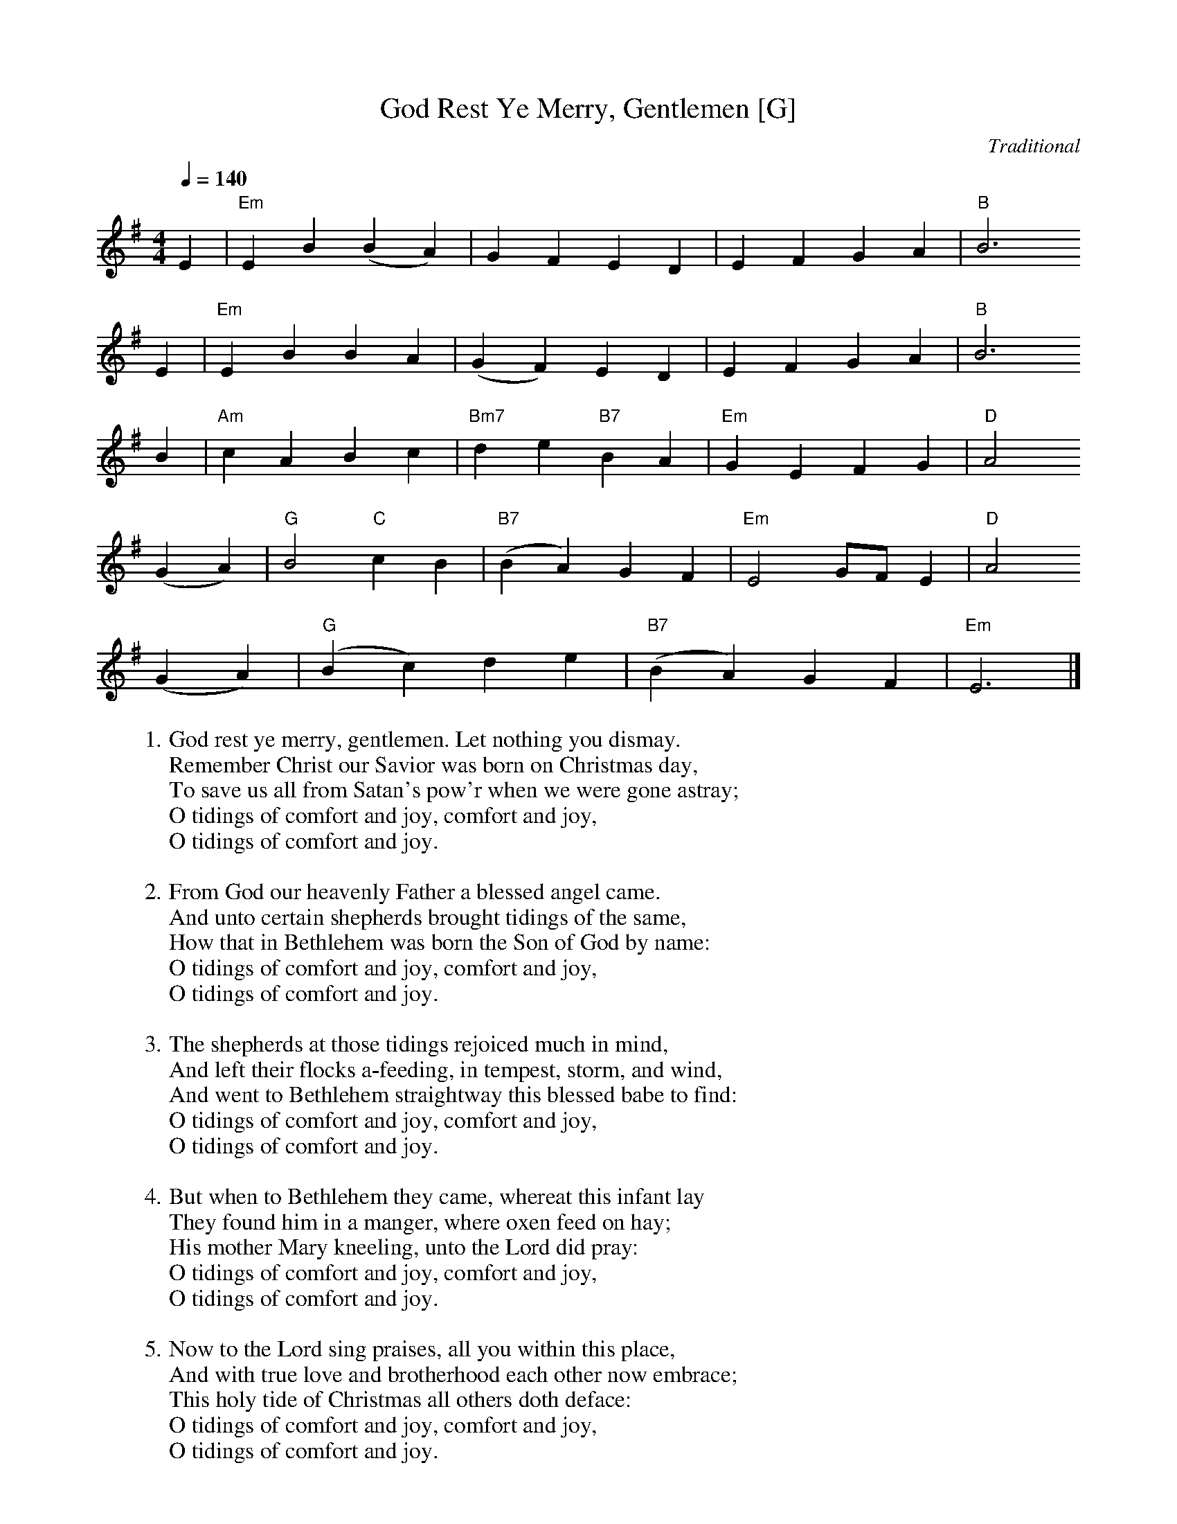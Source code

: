 X:2
T:God Rest Ye Merry, Gentlemen [G]
C:Traditional
S:GuitarNut.com, MySheetMusic.com
Z:ABC by Thornton Rose, December 2001
Q:1/4=140
M:4/4
L:1/4
K:G
E | "Em"E B (B A) |  G   F   E    D | E  F     G   A | "B"B3
E | "Em"E B B      A | (G F) E   D | E    F  G      A | "B"B3
B | "Am"c A  B   c |  "Bm7"d e "B7"B A |  "Em"G E    F    G | "D"A2
(G A) | "G"B2 "C"c B | ("B7"B A) G    F | "Em"E2 G/2F/2   E | "D"A2
(G A) | ("G"B c) d     e | ("B7"B A) G    F | "Em"E3 |]
%
W:1. God rest ye merry, gentlemen. Let nothing you dismay.
W:Remember Christ our Savior was born on Christmas day,
W:To save us all from Satan's pow'r when we were gone astray;
W:O tidings of comfort and joy, comfort and joy,
W:O tidings of comfort and joy.
W:
W:2. From God our heavenly Father a blessed angel came.
W:And unto certain shepherds brought tidings of the same,
W:How that in Bethlehem was born the Son of God by name:
W:O tidings of comfort and joy, comfort and joy,
W:O tidings of comfort and joy.
W:
W:3. The shepherds at those tidings rejoiced much in mind,
W:And left their flocks a-feeding, in tempest, storm, and wind,
W:And went to Bethlehem straightway this blessed babe to find:
W:O tidings of comfort and joy, comfort and joy,
W:O tidings of comfort and joy.
W:
W:4. But when to Bethlehem they came, whereat this infant lay
W:They found him in a manger, where oxen feed on hay;
W:His mother Mary kneeling, unto the Lord did pray:
W:O tidings of comfort and joy, comfort and joy,
W:O tidings of comfort and joy.
W:
W:5. Now to the Lord sing praises, all you within this place,
W:And with true love and brotherhood each other now embrace;
W:This holy tide of Christmas all others doth deface:
W:O tidings of comfort and joy, comfort and joy,
W:O tidings of comfort and joy.
